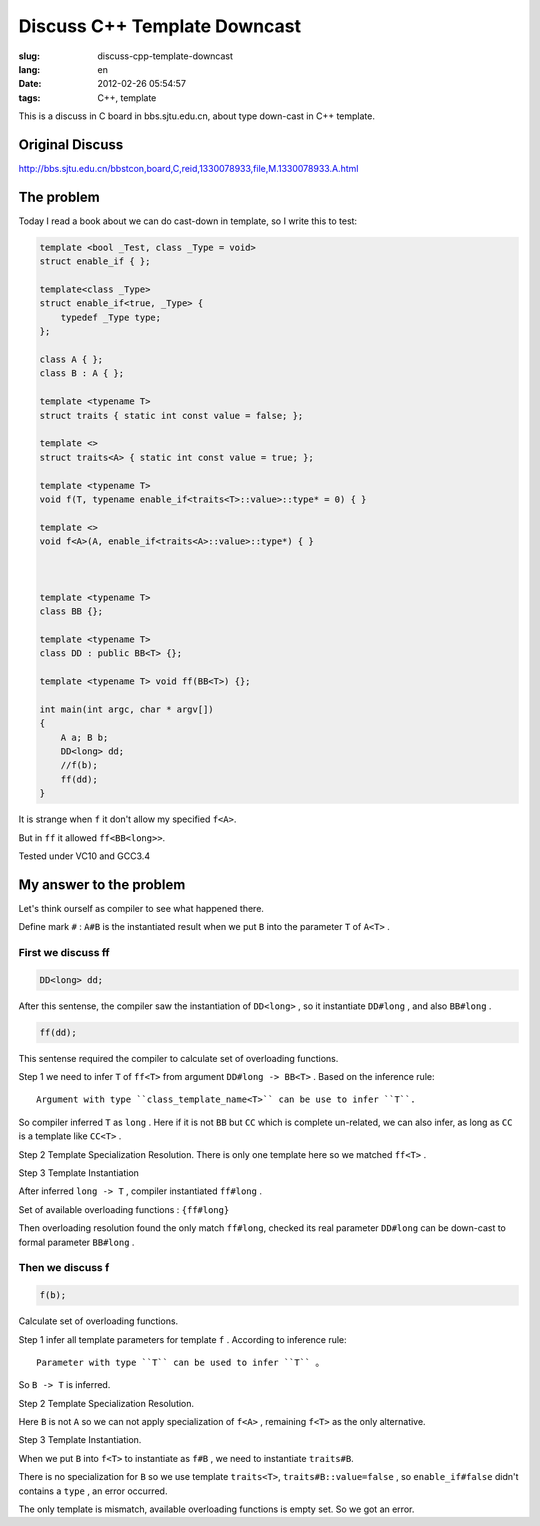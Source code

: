 Discuss C++ Template Downcast
=============================

:slug: discuss-cpp-template-downcast
:lang: en
:date: 2012-02-26 05:54:57
:tags: C++, template

This is a discuss in C board in bbs.sjtu.edu.cn, about type down-cast in C++ template.

Original Discuss
++++++++++++++++


http://bbs.sjtu.edu.cn/bbstcon,board,C,reid,1330078933,file,M.1330078933.A.html

The problem
+++++++++++


Today I read a book about we can do cast-down in template, so I write this to test:

.. code-block:: c++

    template <bool _Test, class _Type = void>
    struct enable_if { };
    
    template<class _Type>
    struct enable_if<true, _Type> {
        typedef _Type type;
    };
    
    class A { };
    class B : A { };
    
    template <typename T>
    struct traits { static int const value = false; };
    
    template <>
    struct traits<A> { static int const value = true; };
    
    template <typename T>
    void f(T, typename enable_if<traits<T>::value>::type* = 0) { }
    
    template <>
    void f<A>(A, enable_if<traits<A>::value>::type*) { }
    
    
    
    template <typename T>
    class BB {};
    
    template <typename T>
    class DD : public BB<T> {};
    
    template <typename T> void ff(BB<T>) {};
    
    int main(int argc, char * argv[])
    {
        A a; B b;
        DD<long> dd;
        //f(b);
        ff(dd);
    }

It is strange when ``f`` it don't allow my specified ``f<A>``.

But in ``ff`` it allowed ``ff<BB<long>>``.

Tested under VC10 and GCC3.4

My answer to the problem
++++++++++++++++++++++++

Let's think ourself as compiler to see what happened there.

Define mark ``#`` : ``A#B`` is the instantiated result when we put ``B`` into the parameter ``T`` of ``A<T>`` .

First we discuss ff
*******************

.. code-block:: c++

    DD<long> dd;

After this sentense, the compiler saw the instantiation of ``DD<long>`` , so it instantiate ``DD#long`` , and also ``BB#long`` .

.. code-block:: c++

    ff(dd);

This sentense required the compiler to calculate set of overloading functions.

Step 1 we need to infer ``T`` of ``ff<T>`` from argument ``DD#long -> BB<T>`` . Based on the inference rule:

::

    Argument with type ``class_template_name<T>`` can be use to infer ``T``.

So compiler inferred ``T`` as ``long`` . Here if it is not ``BB`` but ``CC`` which is complete un-related, we can also infer, as long as ``CC`` is a template like ``CC<T>`` .

Step 2 Template Specialization Resolution. There is only one template here so we matched ``ff<T>`` .

Step 3 Template Instantiation

After inferred ``long -> T`` , compiler instantiated ``ff#long`` .

Set of available overloading functions : ``{ff#long}`` 

Then overloading resolution found the only match ``ff#long``, checked its real parameter ``DD#long`` can be down-cast to formal parameter ``BB#long`` .

Then we discuss f
*****************

.. code-block:: c++

    f(b);

Calculate set of overloading functions.

Step 1 infer all template parameters for template ``f`` . According to inference rule:

::

    Parameter with type ``T`` can be used to infer ``T`` 。

So ``B -> T`` is inferred.

Step 2 Template Specialization Resolution.

Here ``B`` is not ``A`` so we can not apply specialization of ``f<A>`` , remaining ``f<T>`` as the only alternative.

Step 3 Template Instantiation.

When we put ``B`` into ``f<T>`` to instantiate as ``f#B`` , we need to instantiate ``traits#B``. 

There is no specialization for ``B`` so we use template ``traits<T>``, ``traits#B::value=false`` , so ``enable_if#false`` didn't contains a ``type`` , an error occurred.

The only template is mismatch, available overloading functions is empty set. So we got an error.

